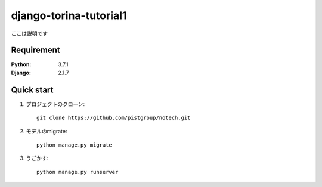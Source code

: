 =======================
django-torina-tutorial1
=======================

ここは説明です


Requirement
===========

:Python: 3.7.1
:Django: 2.1.7


Quick start
===========
1. プロジェクトのクローン::

    git clone https://github.com/pistgroup/notech.git

2. モデルのmigrate::

    python manage.py migrate

3. うごかす::

    python manage.py runserver